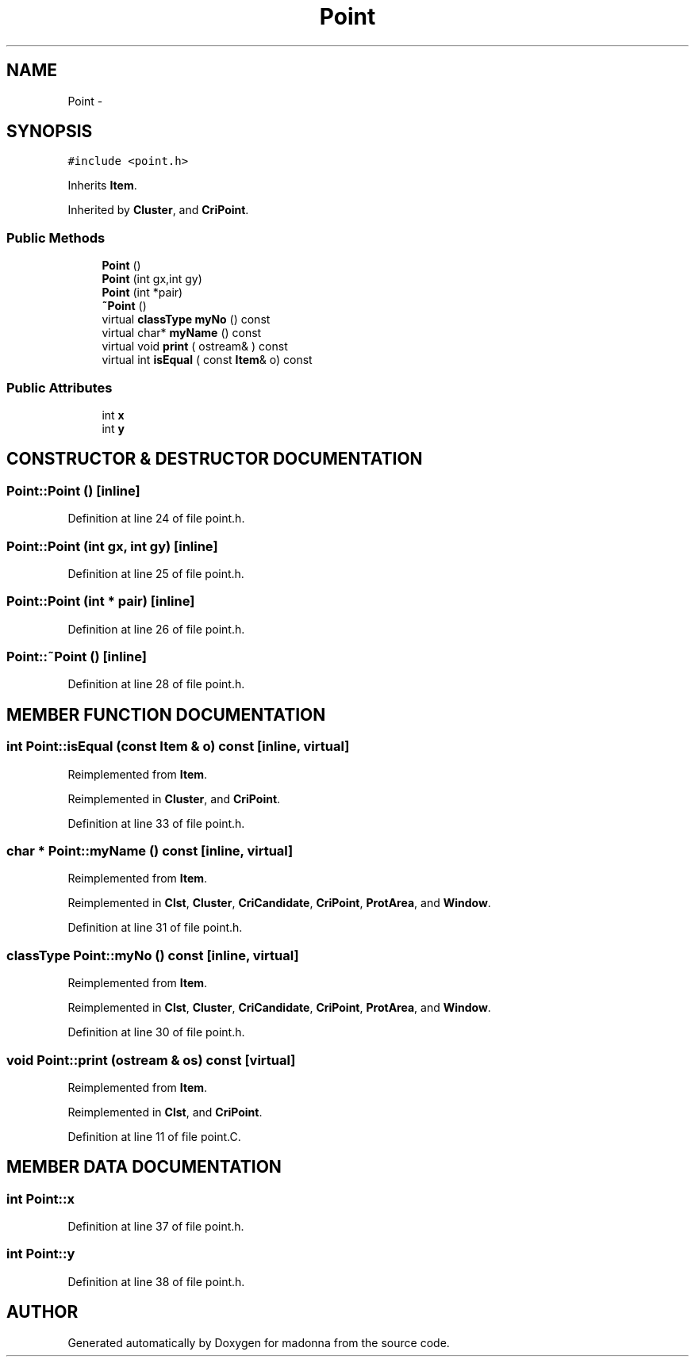 .TH Point 3 "28 Sep 2000" "madonna" \" -*- nroff -*-
.ad l
.nh
.SH NAME
Point \- 
.SH SYNOPSIS
.br
.PP
\fC#include <point.h>\fR
.PP
Inherits \fBItem\fR.
.PP
Inherited by \fBCluster\fR, and \fBCriPoint\fR.
.PP
.SS Public Methods

.in +1c
.ti -1c
.RI "\fBPoint\fR ()"
.br
.ti -1c
.RI "\fBPoint\fR (int gx,int gy)"
.br
.ti -1c
.RI "\fBPoint\fR (int *pair)"
.br
.ti -1c
.RI "\fB~Point\fR ()"
.br
.ti -1c
.RI "virtual \fBclassType\fR \fBmyNo\fR () const"
.br
.ti -1c
.RI "virtual char* \fBmyName\fR () const"
.br
.ti -1c
.RI "virtual void \fBprint\fR ( ostream& ) const"
.br
.ti -1c
.RI "virtual int \fBisEqual\fR ( const \fBItem\fR& o) const"
.br
.in -1c
.SS Public Attributes

.in +1c
.ti -1c
.RI "int \fBx\fR"
.br
.ti -1c
.RI "int \fBy\fR"
.br
.in -1c
.SH CONSTRUCTOR & DESTRUCTOR DOCUMENTATION
.PP 
.SS Point::Point ()\fC [inline]\fR
.PP
Definition at line 24 of file point.h.
.SS Point::Point (int gx, int gy)\fC [inline]\fR
.PP
Definition at line 25 of file point.h.
.SS Point::Point (int * pair)\fC [inline]\fR
.PP
Definition at line 26 of file point.h.
.SS Point::~Point ()\fC [inline]\fR
.PP
Definition at line 28 of file point.h.
.SH MEMBER FUNCTION DOCUMENTATION
.PP 
.SS int Point::isEqual (const \fBItem\fR & o) const\fC [inline, virtual]\fR
.PP
Reimplemented from \fBItem\fR.
.PP
Reimplemented in \fBCluster\fR, and \fBCriPoint\fR.
.PP
Definition at line 33 of file point.h.
.SS char * Point::myName () const\fC [inline, virtual]\fR
.PP
Reimplemented from \fBItem\fR.
.PP
Reimplemented in \fBClst\fR, \fBCluster\fR, \fBCriCandidate\fR, \fBCriPoint\fR, \fBProtArea\fR, and \fBWindow\fR.
.PP
Definition at line 31 of file point.h.
.SS \fBclassType\fR Point::myNo () const\fC [inline, virtual]\fR
.PP
Reimplemented from \fBItem\fR.
.PP
Reimplemented in \fBClst\fR, \fBCluster\fR, \fBCriCandidate\fR, \fBCriPoint\fR, \fBProtArea\fR, and \fBWindow\fR.
.PP
Definition at line 30 of file point.h.
.SS void Point::print (ostream & os) const\fC [virtual]\fR
.PP
Reimplemented from \fBItem\fR.
.PP
Reimplemented in \fBClst\fR, and \fBCriPoint\fR.
.PP
Definition at line 11 of file point.C.
.SH MEMBER DATA DOCUMENTATION
.PP 
.SS int Point::x
.PP
Definition at line 37 of file point.h.
.SS int Point::y
.PP
Definition at line 38 of file point.h.

.SH AUTHOR
.PP 
Generated automatically by Doxygen for madonna from the source code.